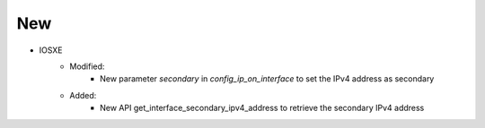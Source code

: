 --------------------------------------------------------------------------------
                                New
--------------------------------------------------------------------------------
* IOSXE
    * Modified:
        * New parameter `secondary` in `config_ip_on_interface` to set the IPv4 address as secondary
    * Added:
        * New API get_interface_secondary_ipv4_address to retrieve the secondary IPv4 address